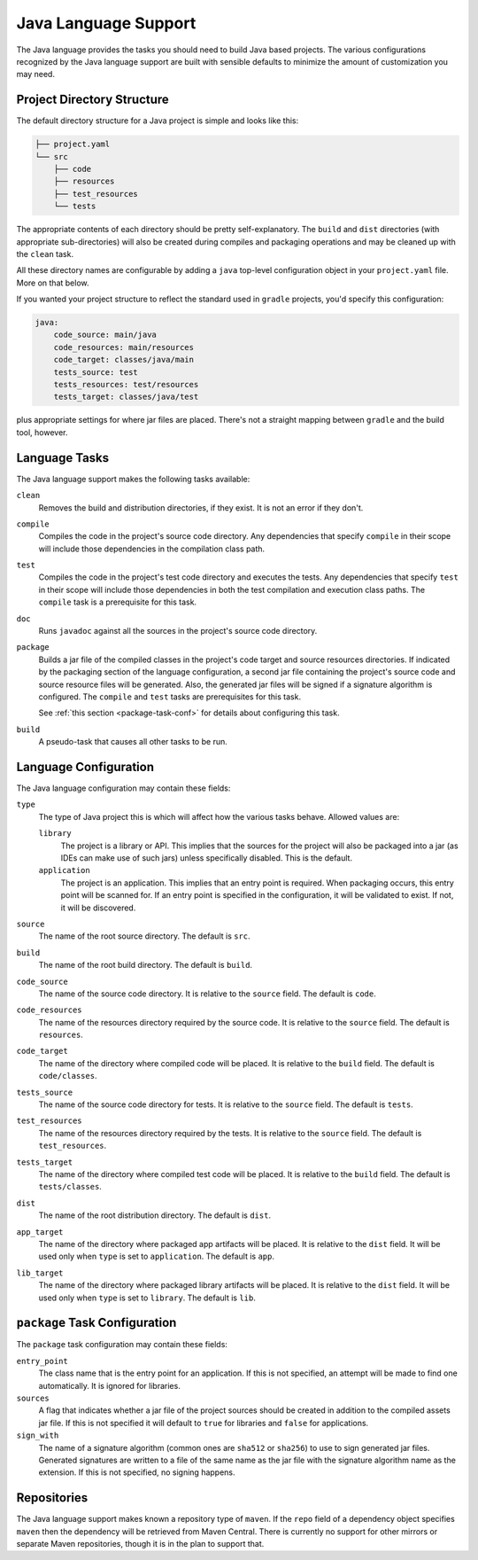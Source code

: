 .. _java:

Java Language Support
=====================

The Java language provides the tasks you should need to build Java based projects.
The various configurations recognized by the Java language support are built with
sensible defaults to minimize the amount of customization you may need.

Project Directory Structure
---------------------------

The default directory structure for a Java project is simple and looks like this:

.. code-block:: bash

   ├── project.yaml
   └── src
       ├── code
       ├── resources
       ├── test_resources
       └── tests

The appropriate contents of each directory should be pretty self-explanatory.
The ``build`` and ``dist`` directories (with appropriate sub-directories) will
also be created during compiles and packaging operations and may be cleaned up
with the ``clean`` task.

All these directory names are configurable by adding a ``java`` top-level
configuration object in your ``project.yaml`` file.  More on that below.

If you wanted your project structure to reflect the standard used in ``gradle``
projects, you'd specify this configuration:

.. code-block:: yaml

   java:
       code_source: main/java
       code_resources: main/resources
       code_target: classes/java/main
       tests_source: test
       tests_resources: test/resources
       tests_target: classes/java/test

plus appropriate settings for where jar files are placed.  There's not a straight
mapping between ``gradle`` and the build tool, however.

Language Tasks
--------------

The Java language support makes the following tasks available:

``clean``
    Removes the build and distribution directories, if they exist.  It is not an error
    if they don't.

``compile``
    Compiles the code in the project's source code directory.  Any dependencies that
    specify ``compile`` in their scope will include those dependencies in the
    compilation class path.

``test``
    Compiles the code in the project's test code directory and executes the tests.  Any
    dependencies that specify ``test`` in their scope will include those dependencies in
    both the test compilation and execution class paths.  The ``compile`` task is a
    prerequisite for this task.

``doc``
    Runs ``javadoc`` against all the sources in the project's source code directory.

``package``
    Builds a jar file of the compiled classes in the project's code target and source
    resources directories.  If indicated by the packaging section of the language
    configuration, a second jar file containing the project's source code and source
    resource files will be generated.  Also, the generated jar files will be signed if
    a signature algorithm is configured.  The ``compile`` and ``test`` tasks are
    prerequisites for this task.

    See :ref:`this section <package-task-conf>` for details about configuring this
    task.

``build``
    A pseudo-task that causes all other tasks to be run.

Language Configuration
----------------------

The Java language configuration may contain these fields:

``type``
    The type of Java project this is which will affect how the
    various tasks behave.  Allowed values are:

    ``library``
        The project is a library or API.  This implies that the sources for the project
        will also be packaged into a jar (as IDEs can make use of such jars) unless
        specifically disabled.  This is the default.

    ``application``
        The project is an application.  This implies that an entry point is required.
        When packaging occurs, this entry point will be scanned for.  If an entry point
        is specified in the configuration, it will be validated to exist.  If not, it
        will be discovered.

``source``
    The name of the root source directory.  The default is ``src``.

``build``
    The name of the root build directory.  The default is ``build``.

``code_source``
    The name of the source code directory.  It is relative to the ``source`` field.
    The default is ``code``.

``code_resources``
    The name of the resources directory required by the source code.  It is relative
    to the ``source`` field.  The default is ``resources``.

``code_target``
    The name of the directory where compiled code will be placed.  It is relative to
    the ``build`` field.  The default is ``code/classes``.

``tests_source``
    The name of the source code directory for tests.  It is relative to the ``source``
    field.  The default is ``tests``.

``test_resources``
    The name of the resources directory required by the tests.  It is relative to the
    ``source`` field.  The default is ``test_resources``.

``tests_target``
    The name of the directory where compiled test code will be placed.  It is relative
    to the ``build`` field.  The default is ``tests/classes``.

``dist``
    The name of the root distribution directory.  The default is ``dist``.

``app_target``
    The name of the directory where packaged app artifacts will be placed.  It is
    relative to the ``dist`` field.  It will be used only when ``type`` is set to
    ``application``.  The default is ``app``.

``lib_target``
    The name of the directory where packaged library artifacts will be placed.  It is
    relative to the ``dist`` field.  It will be used only when ``type`` is set to
    ``library``.  The default is ``lib``.

.. _package-task-conf:

``package`` Task Configuration
------------------------------

The ``package`` task configuration may contain these fields:

``entry_point``
    The class name that is the entry point for an application.  If this is not
    specified, an attempt will be made to find one automatically. It is ignored for
    libraries.

``sources``
    A flag that indicates whether a jar file of the project sources should be
    created in addition to the compiled assets jar file.  If this is not specified
    it will default to ``true`` for libraries and ``false`` for applications.

``sign_with``
    The name of a signature algorithm (common ones are ``sha512`` or ``sha256``) to
    use to sign generated jar files.  Generated signatures are written to a file of
    the same name as the jar file with the signature algorithm name as the extension.
    If this is not specified, no signing happens.

Repositories
------------

The Java language support makes known a repository type of ``maven``.  If the ``repo``
field of a dependency object specifies ``maven`` then the dependency will be retrieved
from Maven Central.  There is currently no support for other mirrors or separate Maven
repositories, though it is in the plan to support that.

